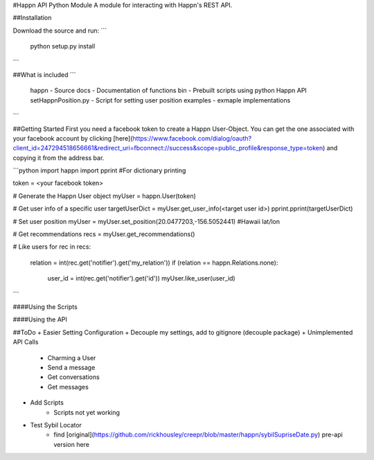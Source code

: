 #Happn API Python Module
A module for interacting with Happn's REST API.

##Installation

Download the source and run:
```
	python setup.py install
```

##What is included
```
	\happn 	- Source
	\docs	- Documentation of functions
	\bin	- Prebuilt scripts using python Happn API
        setHappnPosition.py - Script for setting user position
	\examples - exmaple implementations
```

##Getting Started
First you need a facebook token to create a Happn User-Object. You can get the one associated with your facebook account by clicking [here](https://www.facebook.com/dialog/oauth?client_id=247294518656661&redirect_uri=fbconnect://success&scope=public_profile&response_type=token) and copying it from the address bar.

```python
import happn
import pprint #For dictionary printing

token = <your facebook token>

# Generate the Happn User object
myUser = happn.User(token)

# Get user info of a specific user
targetUserDict = myUser.get_user_info(<target user id>)
pprint.pprint(targetUserDict)

# Set user position
myUser = myUser.set_position(20.0477203,-156.5052441) #Hawaii lat/lon

# Get recommendations
recs = myUser.get_recommendations()

# Like users
for rec in recs:
	relation = int(rec.get('notifier').get('my_relation'))
	if (relation == happn.Relations.none):
		user_id = int(rec.get('notifier').get('id'))
		myUser.like_user(user_id)
```

####Using the Scripts


####Using the API

##ToDo
+ Easier Setting Configuration
+ Decouple my settings, add to gitignore (decouple package)
+ Unimplemented API Calls
    + Charming a User
    + Send a message
    + Get conversations
    + Get messages
+ Add Scripts
    * Scripts not yet working
+ Test Sybil Locator
    + find [original](https://github.com/rickhousley/creepr/blob/master/happn/sybilSupriseDate.py) pre-api version here
